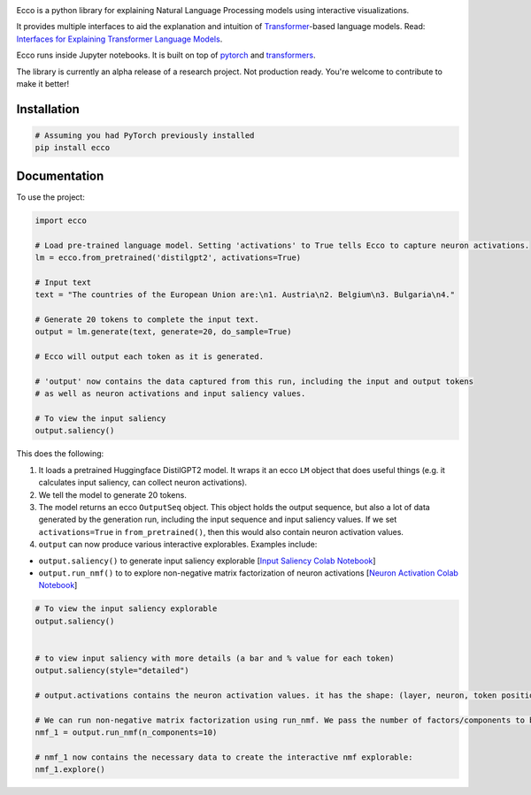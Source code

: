 
..  image:: https://ar.pegg.io/img/ecco-logo-w-800.png
    :alt: Ecco Logo

.. start-badges
|version| |supported-versions|

.. |version| image:: https://img.shields.io/pypi/v/ecco.svg
    :alt: PyPI Package latest release
    :target: https://pypi.org/project/ecco

.. |supported-versions| image:: https://img.shields.io/pypi/pyversions/ecco.svg
    :alt: Supported versions
    :target: https://pypi.org/project/ecco
.. end-badges


Ecco is a python library for explaining Natural Language Processing models using interactive visualizations.

It provides multiple interfaces to aid the explanation and intuition of `Transformer
<https://jalammar.github.io/illustrated-transformer/>`_-based language models. Read: `Interfaces for Explaining Transformer Language Models <https://jalammar.github.io/explaining-transformers/>`_.

Ecco runs inside Jupyter notebooks. It is built on top of `pytorch
<https://pytorch.org/>`_ and `transformers
<https://github.com/huggingface/transformers>`_.

The library is currently an alpha release of a research project. Not production ready. You're welcome to contribute to make it better!

Installation
============


.. code-block:: python

    # Assuming you had PyTorch previously installed
    pip install ecco


Documentation
=============


To use the project:

.. code-block:: python

    import ecco

    # Load pre-trained language model. Setting 'activations' to True tells Ecco to capture neuron activations.
    lm = ecco.from_pretrained('distilgpt2', activations=True)

    # Input text
    text = "The countries of the European Union are:\n1. Austria\n2. Belgium\n3. Bulgaria\n4."

    # Generate 20 tokens to complete the input text.
    output = lm.generate(text, generate=20, do_sample=True)
    
    # Ecco will output each token as it is generated.
    
    # 'output' now contains the data captured from this run, including the input and output tokens
    # as well as neuron activations and input saliency values. 
    
    # To view the input saliency
    output.saliency()

This does the following:

1. It loads a pretrained Huggingface DistilGPT2 model. It wraps it an ecco ``LM`` object that does useful things (e.g. it calculates input saliency, can collect neuron activations).
2. We tell the model to generate 20 tokens.
3. The model returns an ecco ``OutputSeq`` object. This object holds the output sequence, but also a lot of data generated by the generation run, including the input sequence and input saliency values. If we set ``activations=True`` in ``from_pretrained()``, then this would also contain neuron activation values.
4. ``output`` can now produce various interactive explorables. Examples include:

- ``output.saliency()`` to generate input saliency explorable [`Input Saliency Colab Notebook <https://colab.research.google.com/github/jalammar/ecco/blob/main/notebooks/Ecco_Input_Saliency.ipynb>`_]
- ``output.run_nmf()`` to to explore non-negative matrix factorization of neuron activations  [`Neuron Activation Colab Notebook <https://colab.research.google.com/github/jalammar/ecco/blob/main/notebooks/Ecco_Neuron_Factors.ipynb>`_]


.. code-block:: python

    # To view the input saliency explorable
    output.saliency()
    
    
    # to view input saliency with more details (a bar and % value for each token)
    output.saliency(style="detailed")
    
    # output.activations contains the neuron activation values. it has the shape: (layer, neuron, token position)
    
    # We can run non-negative matrix factorization using run_nmf. We pass the number of factors/components to break down into
    nmf_1 = output.run_nmf(n_components=10) 

    # nmf_1 now contains the necessary data to create the interactive nmf explorable:
    nmf_1.explore()


